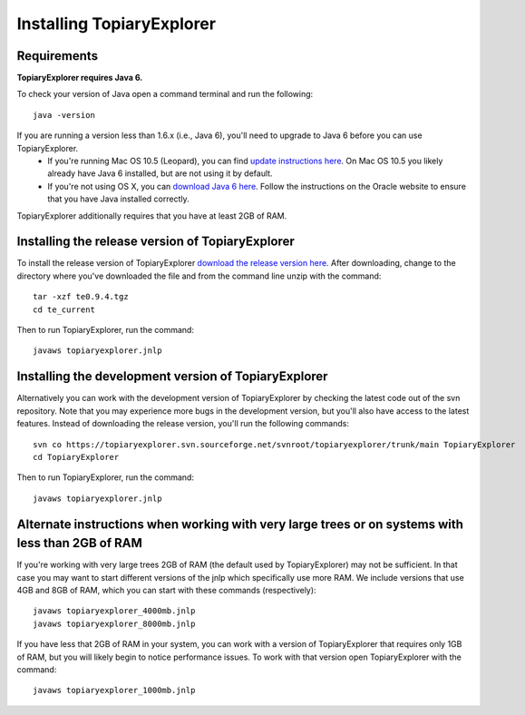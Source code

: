 .. _install:

**************************
Installing TopiaryExplorer
**************************

Requirements
------------
**TopiaryExplorer requires Java 6.** 

To check your version of Java open a command terminal and run the following::

	java -version

If you are running a version less than 1.6.x (i.e., Java 6), you'll need to upgrade to Java 6 before you can use TopiaryExplorer. 
 * If you're running Mac OS 10.5 (Leopard), you can find `update instructions here <http://support.apple.com/kb/TS3489>`_. On Mac OS 10.5 you likely already have Java 6 installed, but are not using it by default. 
 * If you're not using OS X, you can `download Java 6 here <http://www.oracle.com/technetwork/java/javase/downloads/jdk-6u25-download-346242.html>`_. Follow the instructions on the Oracle website to ensure that you have Java installed correctly.

TopiaryExplorer additionally requires that you have at least 2GB of RAM. 

Installing the release version of TopiaryExplorer
-------------------------------------------------

To install the release version of TopiaryExplorer `download the release version here <http://sourceforge.net/projects/topiaryexplorer/files/releases/te0.9.4.tgz/download>`_. After downloading, change to the directory where you've downloaded the file and from the command line unzip with the command::

	tar -xzf te0.9.4.tgz
	cd te_current
	
Then to run TopiaryExplorer, run the command::

	javaws topiaryexplorer.jnlp

Installing the development version of TopiaryExplorer
-----------------------------------------------------

Alternatively you can work with the development version of TopiaryExplorer by checking the latest code out of the svn repository. Note that you may experience more bugs in the development version, but you'll also have access to the latest features. Instead of downloading the release version, you'll run the following commands::

	svn co https://topiaryexplorer.svn.sourceforge.net/svnroot/topiaryexplorer/trunk/main TopiaryExplorer
	cd TopiaryExplorer

Then to run TopiaryExplorer, run the command::

	javaws topiaryexplorer.jnlp

Alternate instructions when working with very large trees or on systems with less than 2GB of RAM
-------------------------------------------------------------------------------------------------------------

If you're working with very large trees 2GB of RAM (the default used by TopiaryExplorer) may not be sufficient. In that case you may want to start different versions of the jnlp which specifically use more RAM. We include versions that use 4GB and 8GB of RAM, which you can start with these commands (respectively)::

	javaws topiaryexplorer_4000mb.jnlp
	javaws topiaryexplorer_8000mb.jnlp
	
If you have less that 2GB of RAM in your system, you can work with a version of TopiaryExplorer that requires only 1GB of RAM, but you will likely begin to notice performance issues. To work with that version open TopiaryExplorer with the command::

	javaws topiaryexplorer_1000mb.jnlp

.. _newick: http://en.wikipedia.org/wiki/Newick_format
.. _QIIME: http://qiime.org
